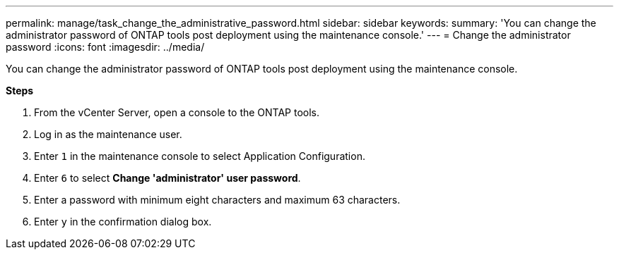 ---
permalink: manage/task_change_the_administrative_password.html
sidebar: sidebar
keywords:
summary: 'You can change the administrator password of ONTAP tools post deployment using the maintenance console.'
---
= Change the administrator password
:icons: font
:imagesdir: ../media/

[.lead]
You can change the administrator password of ONTAP tools post deployment using the maintenance console.

*Steps*

. From the vCenter Server, open a console to the ONTAP tools.
. Log in as the maintenance user.
. Enter `1` in the maintenance console to select Application Configuration.
. Enter `6` to select *Change 'administrator' user password*.
. Enter a password with minimum eight characters and maximum 63 characters.
. Enter `y` in the confirmation dialog box.
